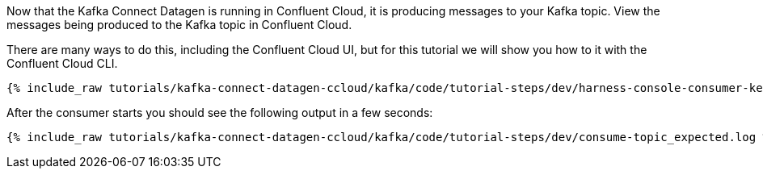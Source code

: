Now that the Kafka Connect Datagen is running in Confluent Cloud, it is producing messages to your Kafka topic.
View the messages being produced to the Kafka topic in Confluent Cloud.

There are many ways to do this, including the Confluent Cloud UI, but for this tutorial we will show you how to it with the Confluent Cloud CLI.

+++++
<pre class="snippet"><code class="shell">{% include_raw tutorials/kafka-connect-datagen-ccloud/kafka/code/tutorial-steps/dev/harness-console-consumer-keys.sh %}</code></pre>
+++++

After the consumer starts you should see the following output in a few seconds:

+++++
<pre class="snippet"><code class="shell">{% include_raw tutorials/kafka-connect-datagen-ccloud/kafka/code/tutorial-steps/dev/consume-topic_expected.log %}</code></pre>
+++++
